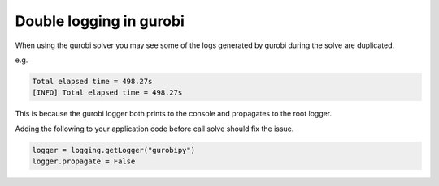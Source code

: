 
========================
Double logging in gurobi
========================

When using the gurobi solver you may see some of the logs generated by gurobi during the solve
are duplicated.

e.g.

.. code-block:: bash

    Total elapsed time = 498.27s
    [INFO] Total elapsed time = 498.27s

This is because the gurobi logger both prints to the console and propagates to the root logger.

Adding the following to your application code before call solve should fix the issue.

.. code-block:: python

    logger = logging.getLogger("gurobipy")
    logger.propagate = False


.. _Further information: https://groups.google.com/g/gurobi/c/sV7xxN_mzCk
